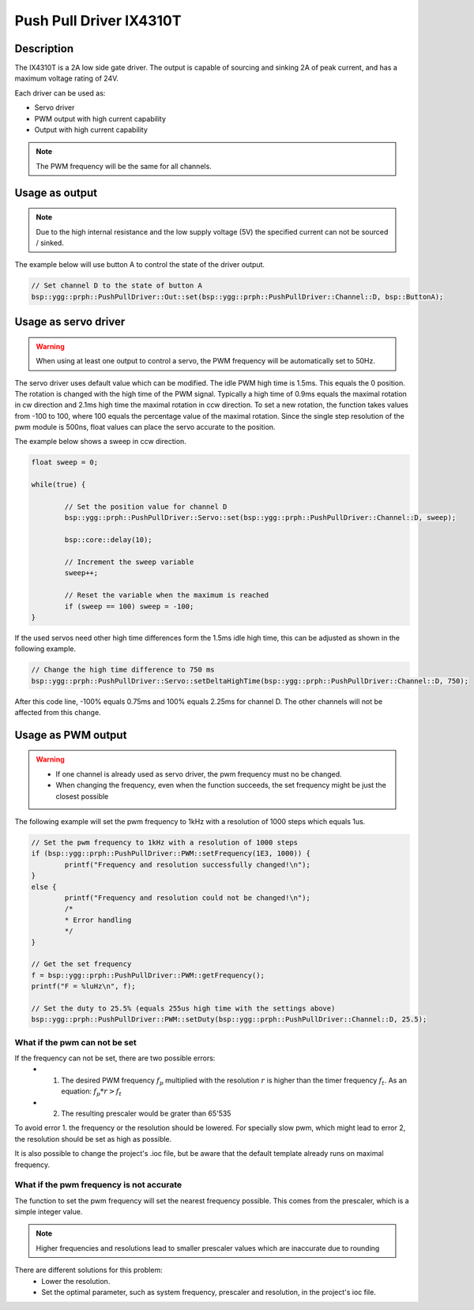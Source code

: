 Push Pull Driver IX4310T
========================

.. seealso::
    * `IX4310T Datasheet <_static/datasheets/yggdrasil/IX4310T.pdf>`_ 

Description
-----------

The IX4310T is a 2A low side gate driver. The output
is capable of sourcing and sinking 2A of peak current,
and has a maximum voltage rating of 24V.

Each driver can be used as:

* Servo driver
* PWM output with high current capability 
* Output with high current capability 

.. note::

    The PWM frequency will be the same for all channels. 


Usage as output
---------------

.. note:: 
    Due to the high internal resistance and the low supply voltage (5V) the specified current can not be sourced / sinked. 

The example below will use button A to control the state of the driver output.

.. code-block:: cpp

    // Set channel D to the state of button A
    bsp::ygg::prph::PushPullDriver::Out::set(bsp::ygg::prph::PushPullDriver::Channel::D, bsp::ButtonA);

Usage as servo driver
---------------------

.. warning::

    When using at least one output to control a servo, the PWM frequency will be automatically set to 50Hz.


The servo driver uses default value which can be modified. The idle PWM high time is 1.5ms. This equals the 0 position. 
The rotation is changed with the high time of the PWM signal. Typically a high time of 0.9ms equals the maximal rotation in cw direction and 2.1ms high time the maximal rotation in ccw direction.
To set a new rotation, the function takes values from -100 to 100, where 100 equals the percentage value of the maximal rotation. Since the single step resolution of the pwm module is 500ns, float values can place the servo accurate to the position.

The example below shows a sweep in ccw direction.

.. code-block:: cpp

    float sweep = 0;

    while(true) {

            // Set the position value for channel D
            bsp::ygg::prph::PushPullDriver::Servo::set(bsp::ygg::prph::PushPullDriver::Channel::D, sweep);

            bsp::core::delay(10);

            // Increment the sweep variable
            sweep++;

            // Reset the variable when the maximum is reached
            if (sweep == 100) sweep = -100;
    }


If the used servos need other high time differences form the 1.5ms idle high time, this can be adjusted as shown in the following example.

.. code-block:: cpp

    // Change the high time difference to 750 ms
    bsp::ygg::prph::PushPullDriver::Servo::setDeltaHighTime(bsp::ygg::prph::PushPullDriver::Channel::D, 750);

After this code line, -100% equals 0.75ms and 100% equals 2.25ms for channel D. The other channels will not be affected from this change.


Usage as PWM output
-------------------

.. warning::

    * If one channel is already used as servo driver, the pwm frequency must no be changed. 
    * When changing the frequency, even when the function succeeds, the set frequency might be just the closest possible  


The following example will set the pwm frequency to 1kHz with a resolution of 1000 steps which equals 1us. 

.. code-block:: cpp

    // Set the pwm frequency to 1kHz with a resolution of 1000 steps
    if (bsp::ygg::prph::PushPullDriver::PWM::setFrequency(1E3, 1000)) {
            printf("Frequency and resolution successfully changed!\n");
    }
    else {
            printf("Frequency and resolution could not be changed!\n");
            /*
            * Error handling
            */
    }

    // Get the set frequency 
    f = bsp::ygg::prph::PushPullDriver::PWM::getFrequency();
    printf("F = %luHz\n", f);

    // Set the duty to 25.5% (equals 255us high time with the settings above)
    bsp::ygg::prph::PushPullDriver::PWM::setDuty(bsp::ygg::prph::PushPullDriver::Channel::D, 25.5);

What if the pwm can not be set
^^^^^^^^^^^^^^^^^^^^^^^^^^^^^^

If the frequency can not be set, there are two possible errors:
    * 1. The desired PWM frequency :math:`f_p` multiplied with the resolution :math:`r` is higher than the timer frequency :math:`f_t`. As an equation: :math:`f_p * r > f_t` 
    * 2. The resulting prescaler would be grater than 65'535

To avoid error 1. the frequency or the resolution should be lowered. For specially slow pwm, which might lead to error 2, the resolution should be set as high as possible.

It is also possible to change the project's .ioc file, but be aware that the default template already runs on maximal frequency.


What if the pwm frequency is not accurate
^^^^^^^^^^^^^^^^^^^^^^^^^^^^^^^^^^^^^^^^^

The function to set the pwm frequency will set the nearest frequency possible. This comes from the prescaler, which is a simple integer value. 

.. note::
    Higher frequencies and resolutions lead to smaller prescaler values which are inaccurate due to rounding

There are different solutions for this problem:
    * Lower the resolution. 
    * Set the optimal parameter, such as system frequency, prescaler and resolution, in the project's ioc file.

